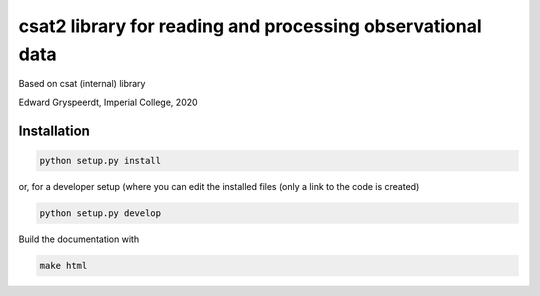 csat2 library for reading and processing observational data
===========================================================

Based on csat (internal) library

Edward Gryspeerdt, Imperial College, 2020

Installation
------------

.. code-block:: bash
                
  python setup.py install

  
or, for a developer setup (where you can edit the installed files (only a link to the code is created)

.. code-block:: bash

  python setup.py develop


Build the documentation with

.. code-block:: bash

  make html
